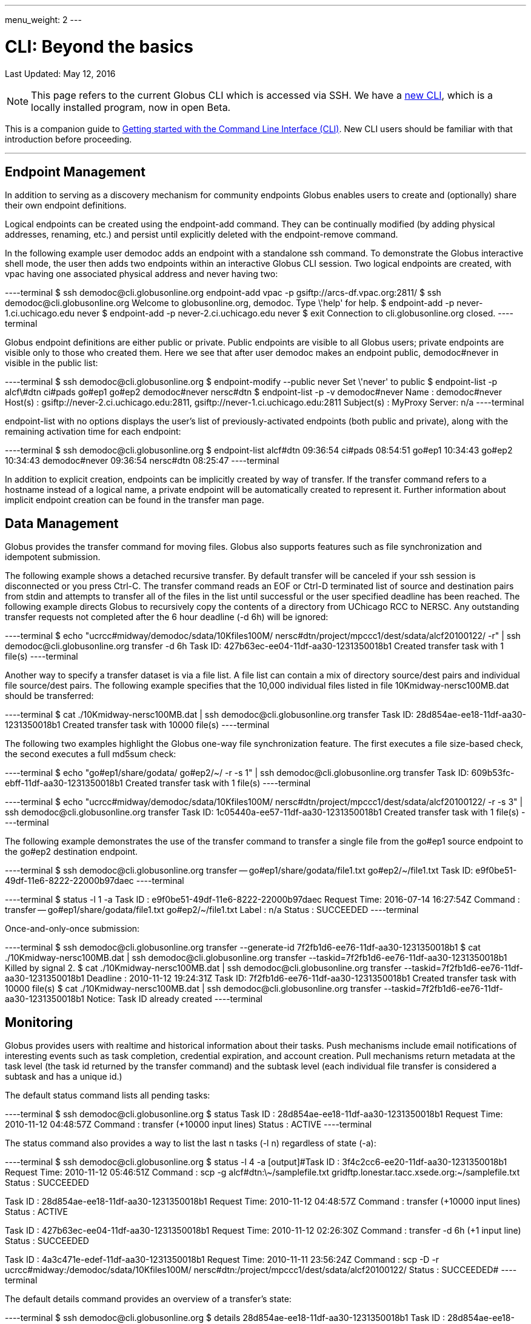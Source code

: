 ---
menu_weight: 2
---

= CLI: Beyond the basics
:toc:
:toc-placement: manual
:toc-title:
:toclevels: 1
:revdate: May 12, 2016

[doc-info]#Last Updated: {revdate}#

NOTE: This page refers to the current Globus CLI which is accessed via SSH. We have a link:https://globus.github.io/globus-cli/[new CLI], which is a locally installed program, now in open Beta.

This is a companion guide to link:../[Getting started with the Command Line Interface (CLI)]. New CLI users should be familiar with that introduction before proceeding.

'''
toc::[]

== Endpoint Management
In addition to serving as a discovery mechanism for community endpoints Globus enables users to create and (optionally) share their own endpoint definitions.

Logical endpoints can be created using the +endpoint-add+ command. They can be continually modified (by adding physical addresses, renaming, etc.) and persist until explicitly deleted with the +endpoint-remove+ command.

In the following example user demodoc adds an endpoint with a standalone +ssh+ command. To demonstrate the Globus interactive shell mode, the user then adds two endpoints within an interactive Globus CLI session. Two logical endpoints are created, with vpac having one associated physical address and never having two:

----terminal
$ ssh [input]#demodoc#@cli.globusonline.org endpoint-add vpac -p [input]#gsiftp://arcs-df.vpac.org:2811/#
$ ssh [input]#demodoc#@cli.globusonline.org
[output]#Welcome to globusonline.org, demodoc. Type \'help' for help.#
$ endpoint-add -p [input]#never-1.ci.uchicago.edu never#
$ endpoint-add -p [input]#never-2.ci.uchicago.edu never#
$ exit
[output]#Connection to cli.globusonline.org closed.#
----terminal

Globus endpoint definitions are either public or private. Public endpoints are visible to all Globus users; private endpoints are visible only to those who created them. Here we see that after user [uservars]#demodoc# makes an endpoint public, [uservars]#demodoc#never# in visible in the public list:

----terminal
$ ssh [input]#demodoc#@cli.globusonline.org
$ endpoint-modify --public [input]#never#
[output]#Set \'never' to public#
$ endpoint-list -p
[output]#alcf\#dtn
ci#pads
go#ep1
go#ep2
demodoc#never
nersc#dtn#
$ endpoint-list -p -v [input]#demodoc#never#
[output]#Name : demodoc#never
Host(s) : gsiftp://never-2.ci.uchicago.edu:2811, gsiftp://never-1.ci.uchicago.edu:2811
Subject(s) :
MyProxy Server: n/a#
----terminal

+endpoint-list+ with no options displays the user's list of previously-activated endpoints (both public and private), along with the remaining activation time for each endpoint:

----terminal
$ ssh [input]#demodoc#@cli.globusonline.org
$ endpoint-list
[output]#alcf#dtn 09:36:54
ci#pads 08:54:51
go#ep1 10:34:43
go#ep2 10:34:43
demodoc#never 09:36:54
nersc#dtn 08:25:47#
----terminal

In addition to explicit creation, endpoints can be implicitly created by way of +transfer+. If the +transfer+ command refers to a hostname instead of a logical name, a private endpoint will be automatically created to represent it. Further information about implicit endpoint creation can be found in the +transfer+ +man+ page.

== Data Management
Globus provides the +transfer+ command for moving files. Globus also supports features such as file synchronization and idempotent submission.

The following example shows a detached recursive +transfer+. By default +transfer+ will be canceled if your ssh session is disconnected or you press +Ctrl-C+. The +transfer+ command reads an EOF or Ctrl-D terminated list of source and destination pairs from stdin and attempts to transfer all of the files in the list until successful or the user specified deadline has been reached. The following example directs Globus to recursively copy the contents of a directory from UChicago RCC to NERSC. Any outstanding transfer requests not completed after the 6 hour deadline (+-d 6h+) will be ignored:

----terminal
$ echo "[input]#ucrcc#midway/demodoc/sdata/10Kfiles100M/ nersc#dtn/project/mpccc1/dest/sdata/alcf20100122/# -r" | ssh [input]#demodoc#@cli.globusonline.org transfer -d 6h
[output]#Task ID: 427b63ec-ee04-11df-aa30-1231350018b1
Created transfer task with 1 file(s)#
----terminal

Another way to specify a transfer dataset is via a file list. A file list can contain a mix of directory source/dest pairs and individual file source/dest pairs. The following example specifies that the 10,000 individual files listed in file [uservars]#10Kmidway-nersc100MB.dat# should be transferred:

----terminal
$ cat [input]#./10Kmidway-nersc100MB.dat# | ssh [input]#demodoc#@cli.globusonline.org transfer
[output]#Task ID: 28d854ae-ee18-11df-aa30-1231350018b1
Created transfer task with 10000 file(s)#
----terminal

The following two examples highlight the Globus one-way file synchronization feature. The first executes a file size-based check, the second executes a full md5sum check:

----terminal
$ echo "[input]#go#ep1/share/godata/ go#ep2/~/# -r -s 1" | ssh [input]#demodoc#@cli.globusonline.org transfer
[output]#Task ID: 609b53fc-ebff-11df-aa30-1231350018b1
Created transfer task with 1 file(s)#
----terminal

----terminal
$ echo "[input]#ucrcc#midway/demodoc/sdata/10Kfiles100M/ nersc#dtn/project/mpccc1/dest/sdata/alcf20100122/# -r -s 3" | ssh [input]#demodoc#@cli.globusonline.org transfer
[output]#Task ID: 1c05440a-ee57-11df-aa30-1231350018b1
Created transfer task with 1 file(s)#
----terminal

The following example demonstrates the use of the transfer command to transfer a single file from the +go#ep1+ source endpoint to the +go#ep2+ destination endpoint.

----terminal
$ ssh [input]#demodoc#@cli.globusonline.org transfer -- [input]#go#ep1/share/godata/file1.txt go#ep2/~/file1.txt#
[output]#Task ID: e9f0be51-49df-11e6-8222-22000b97daec#
----terminal

----terminal
$ [input]#status -l 1 -a#
[output]#Task ID     : e9f0be51-49df-11e6-8222-22000b97daec
Request Time: 2016-07-14 16:27:54Z
Command     : transfer -- go#ep1/share/godata/file1.txt go#ep2/~/file1.txt
Label       : n/a
Status      : SUCCEEDED#
----terminal

Once-and-only-once submission:

----terminal
$ ssh [input]#demodoc#@cli.globusonline.org transfer --generate-id
[output]#7f2fb1d6-ee76-11df-aa30-1231350018b1#
$ cat [input]#./10Kmidway-nersc100MB.dat# | ssh [input]#demodoc#@cli.globusonline.org transfer --taskid=[input]#7f2fb1d6-ee76-11df-aa30-1231350018b1#
[output]#Killed by signal 2.#
$ cat [input]#./10Kmidway-nersc100MB.dat# | ssh [input]#demodoc#@cli.globusonline.org transfer --taskid=[input]#7f2fb1d6-ee76-11df-aa30-1231350018b1#
[output]#Deadline : 2010-11-12 19:24:31Z
Task ID: 7f2fb1d6-ee76-11df-aa30-1231350018b1
Created transfer task with 10000 file(s)#
$ cat [input]#./10Kmidway-nersc100MB.dat# | ssh [input]#demodoc#@cli.globusonline.org transfer --taskid=[input]#7f2fb1d6-ee76-11df-aa30-1231350018b1#
[output]#Notice: Task ID already created#
----terminal

== Monitoring
Globus provides users with realtime and historical information about their tasks. Push mechanisms include email notifications of interesting events such as task completion, credential expiration, and account creation. Pull mechanisms return metadata at the task level (the task id returned by the +transfer+ command) and the subtask level (each individual file transfer is considered a subtask and has a unique id.)

The default +status+ command lists all pending tasks:

----terminal
$ ssh [input]#demodoc#@cli.globusonline.org
$ status
[output]#Task ID : 28d854ae-ee18-11df-aa30-1231350018b1
Request Time: 2010-11-12 04:48:57Z
Command : transfer (+10000 input lines)
Status : ACTIVE#
----terminal

The +status+ command also provides a way to list the last [uservars]#n# tasks (+-l n+) regardless of state (+-a+):

----terminal
$ ssh [input]#demodoc#@cli.globusonline.org
$ status -l [input]#4# -a
[output]#Task ID : 3f4c2cc6-ee20-11df-aa30-1231350018b1
Request Time: 2010-11-12 05:46:51Z
Command : scp -g alcf#dtn:\~/samplefile.txt gridftp.lonestar.tacc.xsede.org:~/samplefile.txt
Status : SUCCEEDED

Task ID : 28d854ae-ee18-11df-aa30-1231350018b1
Request Time: 2010-11-12 04:48:57Z
Command : transfer (+10000 input lines)
Status : ACTIVE

Task ID : 427b63ec-ee04-11df-aa30-1231350018b1
Request Time: 2010-11-12 02:26:30Z
Command : transfer -d 6h (+1 input line)
Status : SUCCEEDED

Task ID : 4a3c471e-edef-11df-aa30-1231350018b1
Request Time: 2010-11-11 23:56:24Z
Command : scp -D -r ucrcc#midway:/demodoc/sdata/10Kfiles100M/ nersc#dtn:/project/mpccc1/dest/sdata/alcf20100122/
Status : SUCCEEDED#
----terminal

The default +details+ command provides an overview of a transfer’s state:

----terminal
$ ssh [input]#demodoc#@cli.globusonline.org
$ details [input]#28d854ae-ee18-11df-aa30-1231350018b1#
[output]#Task ID : 28d854ae-ee18-11df-aa30-1231350018b1
Task Type : TRANSFER
Parent Task ID : n/a
Status : ACTIVE
Request Time : 2010-11-12 04:48:57Z
Deadline : 2010-11-13 04:48:57Z
Completion Time : n/a
Total Tasks : 10000
Tasks Successful : 8831
Tasks Expired : 0
Tasks Canceled : 0
Tasks Failed : 0
Tasks Pending : 1169
Tasks Retrying : 8
Command : transfer (+10000 input lines)
Files : 10000
Directories : 0
Bytes Transferred: 925997465600
MBits/sec : 2224.619#
----terminal

The +details -t+ command lists subtasks (i.e. individual files) for a +transfer+ task. In the following example the command produces a 10,001 line file (a header, plus one line for each file):

----terminal
$ ssh [input]#demodoc#@cli.globusonline.org details -t -f all -O csvh [input]#28d854ae-ee18-11df-aa30-1231350018b1# > [input]#details.csv#
----terminal

The +events+ command provides information about events that occurred while executing a task. In this first example user demodoc is inspecting the progress of an earlier checksum-based sync by examining the "files_summed=" counts:

----terminal
$ ssh [input]#demodoc#@cli.globusonline.org events [input]#1c05440a-ee57-11df-aa30-1231350018b1# | tail -10
[output]#Code : PROGRESS
Description : Performance monitoring event
Details : bytes_summed=349700096000 files_summed=3335
Task ID : 1c05440b-ee57-11df-aa30-1231350018b1
Parent Task ID: 1c05440a-ee57-11df-aa30-1231350018b1
Time : 2010-11-12 13:20:09.578755Z
Code : PROGRESS
Description : Performance monitoring event
Details : bytes_summed=355886694400 files_summed=3394#
----terminal

In this example, user demodoc is extracting all events that occurred while transferring a 1TB dataset (and storing them in a file for later inspection):

----terminal
$ ssh [input]#demodoc#@cli.globusonline.org events -f all -O csvh [input]#28d854ae-ee18-11df-aa30-1231350018b1# > [input]#events.csv#
----terminal

Once your Globus task has finished an email will be sent to the address specified in your profile. Here is an example transfer completion notification:

----terminal
[output]#Subject: Task 28d854ae-ee18-11df-aa30-1231350018b1: SUCCEEDED
From: "Globus Notification" <notify@globus.org>
To: ldemters@abc.edu

=== Task Details ===
Task ID : 28d854ae-ee18-11df-aa30-1231350018b1
Task Type : TRANSFER
Parent Task ID : n/a
Status : SUCCEEDED
Request Time : 2010-11-12 04:48:57Z
Deadline : 2010-11-13 04:48:57Z
Completion Time : 2010-11-12 05:51:08Z
Total Tasks : 10000
Tasks Successful : 10000
Tasks Expired : 0
Tasks Canceled : 0
Tasks Failed : 0
Tasks Pending : 0
Tasks Retrying : 0
Command : transfer (+10000 input lines)
Files : 10000
Directories : 0
Bytes Transferred: 1048576000000
MBits/sec : 2248.957#
----terminal

== Cancel
The +cancel+ command enables you to kill pending transfers for a given task. Files already copied by Globus are unaffected by +cancel+. Information about the state of each file can be extracted with +details+ (SUCCEEDED files were transferred prior to the cancel):

----terminal
$ ssh [input]#demodoc#@cli.globusonline.org cancel [input]#639bb59a-bccc-11df-b9bf-1231391536db#
[output]#Canceling task \'639bb59a-bccc-11df-b9bf-1231391536db'.... OK#
$ ssh [input]#demodoc#@cli.globusonline.org details -t -f status,src_file -O csv [input]#639bb59a-bccc-11df-b9bf-1231391536db# | grep SUCCEEDED
[output]#SUCCEEDED,/intrepid-fs0/users/demodoc/persistent/datasrc/sdata/10Kfiles100M/cf8-165
SUCCEEDED,/intrepid-fs0/users/demodoc/persistent/datasrc/sdata/10Kfiles100M/cf0-140
SUCCEEDED,/intrepid-fs0/users/demodoc/persistent/datasrc/sdata/10Kfiles100M/cf7-192#
...
$ ssh [input]#demodoc#@cli.globusonline.org details -t -f status,src_file -O csv [input]#639bb59a-bccc-11df-b9bf-1231391536db# | grep FAILED
[output]#FAILED,/intrepid-fs0/users/demodoc/persistent/datasrc/sdata/10Kfiles100M/cf1-419
FAILED,/intrepid-fs0/users/demodoc/persistent/datasrc/sdata/10Kfiles100M/cf8-418
FAILED,/intrepid-fs0/users/demodoc/persistent/datasrc/sdata/10Kfiles100M/cf8-212#
...
----terminal
